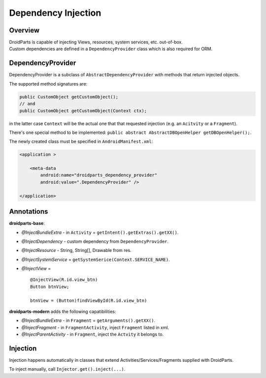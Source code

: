 .. _di:

====================
Dependency Injection
====================

Overview
--------
| DroidParts is capable of injecting Views, resources, system services, etc. out-of-box.
| Custom dependencies are defined in a ``DependencyProvider`` class which is also required for ORM.

DependencyProvider
------------------
DependencyProvider is a subclass of ``AbstractDependencyProvider`` with methods that return injected objects.

The supported method signatures are:

.. code-block:: java

    public CustomObject getCustomObject();
    // and
    public CustomObject getCustomObject(Context ctx);

in the latter case ``Context`` will be the actual one that that requested injection (e.g. an ``Acitvity`` or a ``Fragment``).

There's one special method to be implemented: ``public abstract AbstractDBOpenHelper getDBOpenHelper();``.
    
The newly created class must be specified in ``AndroidManifest.xml``:

.. code-block:: xml

    <application >
            
        <meta-data
            android:name="droidparts_dependency_provider"
            android:value=".DependencyProvider" />
            
    </application>

Annotations
-----------
**droidparts-base**:

* `@InjectBundleExtra` - in ``Activity`` = ``getIntent().getExtras().getXX()``.
* `@InjectDependency` - custom dependency from ``DependencyProvider``.
* `@InjectResource` - String, String[], Drawable from res.
* `@InjectSystemService` = ``getSystemSerice(Context.SERVICE_NAME)``.
* `@InjectView` = ::

    @InjectView(R.id.view_btn)
    Button btnView;

    btnView = (Button)findViewById(R.id.view_btn)

**droidparts-modern** adds the following capatibilities:

* `@InjectBundleExtra` - in ``Fragment`` = ``getArguments().getXX()``.
* `@InjectFragment` - in ``FragmentActivity``, inject ``Fragment`` listed in xml.
* `@InjectParentActivity` - in ``Fragment``, inject the ``Actvity`` it belongs to.

Injection
---------
Injection happens automatically in classes that extend Activities/Services/Fragments supplied with DroidParts.

To inject manually, call ``Injector.get().inject(...)``. 

